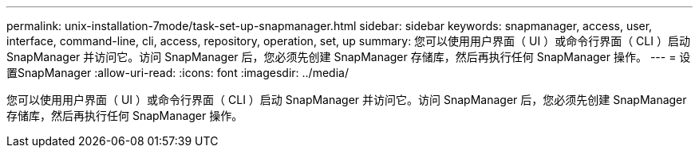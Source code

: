 ---
permalink: unix-installation-7mode/task-set-up-snapmanager.html 
sidebar: sidebar 
keywords: snapmanager, access, user, interface, command-line, cli, access, repository, operation, set, up 
summary: 您可以使用用户界面（ UI ）或命令行界面（ CLI ）启动 SnapManager 并访问它。访问 SnapManager 后，您必须先创建 SnapManager 存储库，然后再执行任何 SnapManager 操作。 
---
= 设置SnapManager
:allow-uri-read: 
:icons: font
:imagesdir: ../media/


[role="lead"]
您可以使用用户界面（ UI ）或命令行界面（ CLI ）启动 SnapManager 并访问它。访问 SnapManager 后，您必须先创建 SnapManager 存储库，然后再执行任何 SnapManager 操作。
